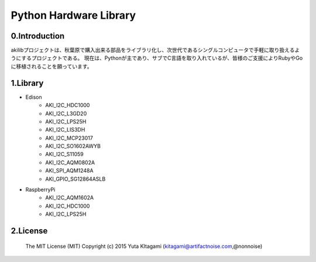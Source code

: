=========================================================
Python Hardware Library
=========================================================

0.Introduction
-------------------------------------------------------------------------------------------------------------

akilibプロジェクトは、秋葉原で購入出来る部品をライブラリ化し、次世代であるシングルコンピュータで手軽に取り扱えるようにするプロジェクトである。
現在は、Pythonが主であり、サブでC言語を取り入れているが、皆様のご支援によりRubyやGoに移植されることを願っています。

1.Library
-------------------------------------------------------------------------------------------------------------

- Edison
    - AKI_I2C_HDC1000
    - AKI_I2C_L3GD20
    - AKI_I2C_LPS25H
    - AKI_I2C_LIS3DH
    - AKI_I2C_MCP23017
    - AKI_I2C_SO1602AWYB
    - AKI_I2C_S11059
    - AKI_I2C_AQM0802A
    - AKI_SPI_AQM1248A
    - AKI_GPIO_SG12864ASLB
- RaspberryPi
    - AKI_I2C_AQM1602A
    - AKI_I2C_HDC1000
    - AKI_I2C_LPS25H

2.License
-------------------------------------------------------------------------------------------------------------

    The MIT License (MIT)
    Copyright (c) 2015 Yuta KItagami (kitagami@artifactnoise.com,@nonnoise)

